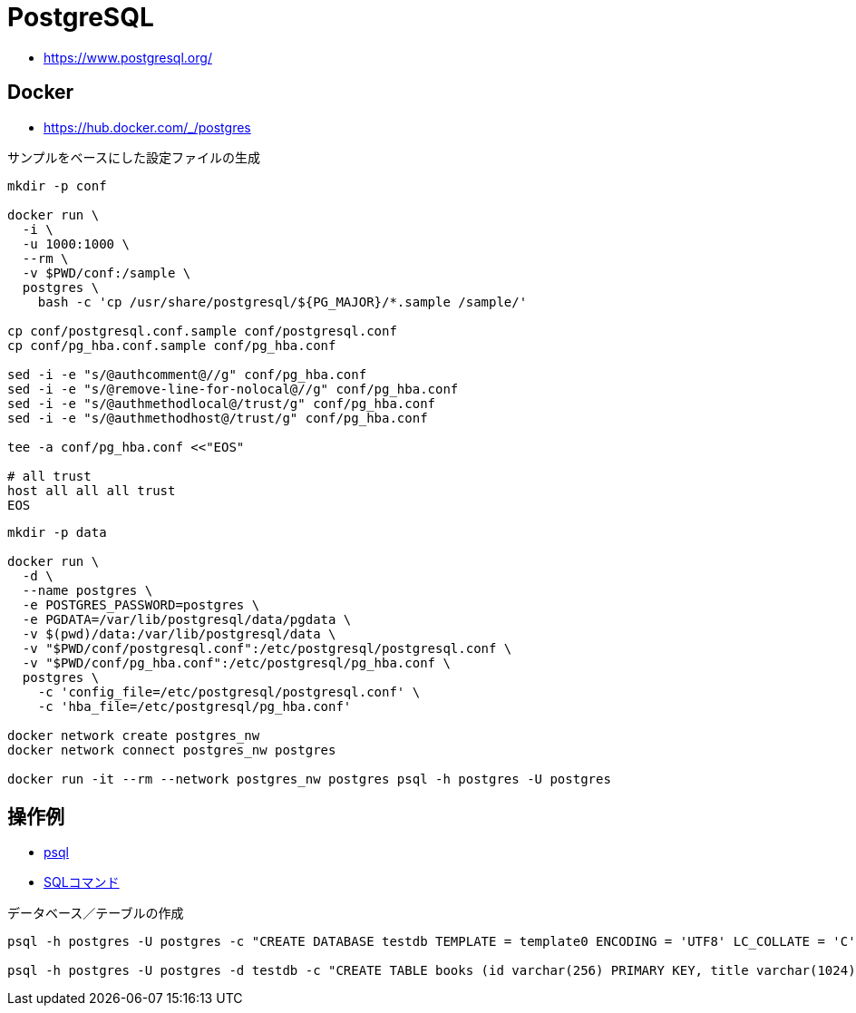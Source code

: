 = PostgreSQL

* https://www.postgresql.org/

== Docker

* https://hub.docker.com/_/postgres

.サンプルをベースにした設定ファイルの生成
[source,shell]
----
mkdir -p conf

docker run \
  -i \
  -u 1000:1000 \
  --rm \
  -v $PWD/conf:/sample \
  postgres \
    bash -c 'cp /usr/share/postgresql/${PG_MAJOR}/*.sample /sample/'

cp conf/postgresql.conf.sample conf/postgresql.conf
cp conf/pg_hba.conf.sample conf/pg_hba.conf

sed -i -e "s/@authcomment@//g" conf/pg_hba.conf
sed -i -e "s/@remove-line-for-nolocal@//g" conf/pg_hba.conf
sed -i -e "s/@authmethodlocal@/trust/g" conf/pg_hba.conf
sed -i -e "s/@authmethodhost@/trust/g" conf/pg_hba.conf

tee -a conf/pg_hba.conf <<"EOS"

# all trust
host all all all trust
EOS
----

[source,shell]
----
mkdir -p data

docker run \
  -d \
  --name postgres \
  -e POSTGRES_PASSWORD=postgres \
  -e PGDATA=/var/lib/postgresql/data/pgdata \
  -v $(pwd)/data:/var/lib/postgresql/data \
  -v "$PWD/conf/postgresql.conf":/etc/postgresql/postgresql.conf \
  -v "$PWD/conf/pg_hba.conf":/etc/postgresql/pg_hba.conf \
  postgres \
    -c 'config_file=/etc/postgresql/postgresql.conf' \
    -c 'hba_file=/etc/postgresql/pg_hba.conf'

docker network create postgres_nw
docker network connect postgres_nw postgres

docker run -it --rm --network postgres_nw postgres psql -h postgres -U postgres
----

== 操作例

* https://www.postgresql.jp/document/13/html/app-psql.html[psql]
* https://www.postgresql.jp/document/13/html/sql-commands.html[SQLコマンド]

.データベース／テーブルの作成
[source,shell]
----
psql -h postgres -U postgres -c "CREATE DATABASE testdb TEMPLATE = template0 ENCODING = 'UTF8' LC_COLLATE = 'C' LC_CTYPE = 'C';"

psql -h postgres -U postgres -d testdb -c "CREATE TABLE books (id varchar(256) PRIMARY KEY, title varchar(1024));"
----
